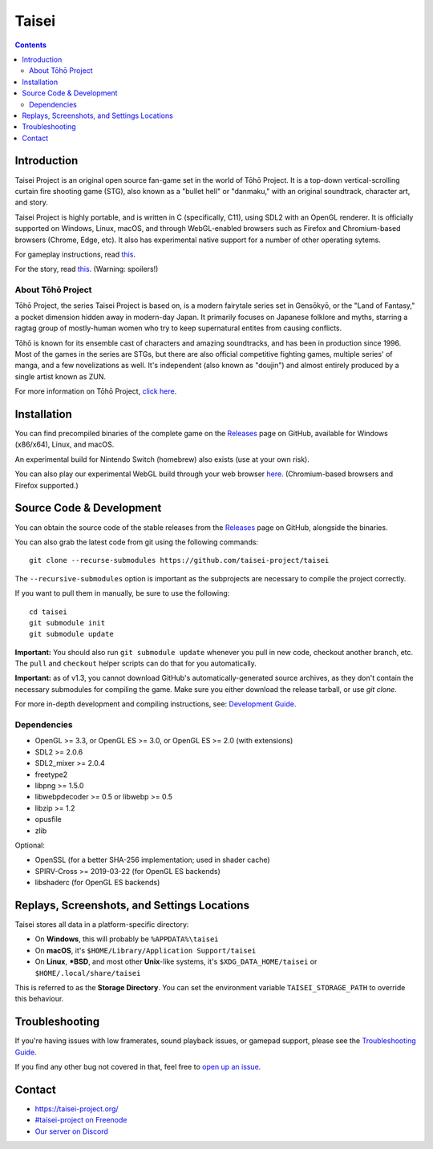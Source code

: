 Taisei
======

.. contents::

Introduction
------------

Taisei Project is an original open source fan-game set in the world of Tōhō
Project. It is a top-down vertical-scrolling curtain fire shooting game (STG),
also known as a "bullet hell" or "danmaku," with an original soundtrack,
character art, and story.

Taisei Project is highly portable, and is written in C (specifically, C11),
using SDL2 with an OpenGL renderer. It is officially supported on Windows,
Linux, macOS, and through WebGL-enabled browsers such as Firefox and
Chromium-based browsers (Chrome, Edge, etc). It also has experimental native
support for a number of other operating sytems.

For gameplay instructions, read `this <doc/GAME.rst>`__.

For the story, read `this <doc/STORY.txt>`__. (Warning: spoilers!)

About Tōhō Project
^^^^^^^^^^^^^^^^^^

Tōhō Project, the series Taisei Project is based on, is a modern fairytale
series set in Gensōkyō, or the "Land of Fantasy," a pocket dimension hidden away
in modern-day Japan. It primarily focuses on Japanese folklore and myths,
starring a ragtag group of mostly-human women who try to keep supernatural
entites from causing conflicts.

Tōhō is known for its ensemble cast of characters and amazing soundtracks, and
has been in production since 1996. Most of the games in the series are STGs, but
there are also official competitive fighting games, multiple series' of manga,
and a few novelizations as well. It's independent (also known as "doujin")
and almost entirely produced by a single artist known as ZUN.

For more information on Tōhō Project,
`click here <https://en.wikipedia.org/wiki/Touhou_Project>`__.

Installation
------------

You can find precompiled binaries of the complete game on the
`Releases <https://github.com/taisei-project/taisei/releases>`__ page on
GitHub, available for Windows (x86/x64), Linux, and macOS.

An experimental build for Nintendo Switch (homebrew) also exists (use at your
own risk).

You can also play our experimental WebGL build through your web browser
`here <https://play.taisei-project.org/>`__. (Chromium-based browsers and
Firefox supported.)

Source Code & Development
-------------------------

You can obtain the source code of the stable releases from the
`Releases <https://github.com/taisei-project/taisei/releases>`__ page on
GitHub, alongside the binaries.

You can also grab the latest code from git using the following commands:

::

    git clone --recurse-submodules https://github.com/taisei-project/taisei

The ``--recursive-submodules`` option is important as the subprojects are
necessary to compile the project correctly.

If you want to pull them in manually, be sure to use the following:

::

    cd taisei
    git submodule init
    git submodule update

**Important:** You should also run ``git submodule update`` whenever you pull in
new code, checkout another branch, etc. The ``pull`` and ``checkout`` helper
scripts can do that for you automatically.

**Important:** as of v1.3, you cannot download GitHub's automatically-generated
source archives, as they don't contain the necessary submodules for compiling
the game. Make sure you either download the release tarball, or use `git clone`.

For more in-depth development and compiling instructions, see:
`Development Guide <doc/DEVELOPMENT.rst>`__.

Dependencies
^^^^^^^^^^^^

-  OpenGL >= 3.3, or OpenGL ES >= 3.0, or OpenGL ES >= 2.0 (with extensions)
-  SDL2 >= 2.0.6
-  SDL2_mixer >= 2.0.4
-  freetype2
-  libpng >= 1.5.0
-  libwebpdecoder >= 0.5 or libwebp >= 0.5
-  libzip >= 1.2
-  opusfile
-  zlib

Optional:

-  OpenSSL (for a better SHA-256 implementation; used in shader cache)
-  SPIRV-Cross >= 2019-03-22 (for OpenGL ES backends)
-  libshaderc (for OpenGL ES backends)


Replays, Screenshots, and Settings Locations
--------------------------------------------

Taisei stores all data in a platform-specific directory:

-  On **Windows**, this will probably be ``%APPDATA%\taisei``
-  On **macOS**, it's ``$HOME/Library/Application Support/taisei``
-  On **Linux**, **\*BSD**, and most other **Unix**-like systems, it's
   ``$XDG_DATA_HOME/taisei`` or ``$HOME/.local/share/taisei``

This is referred to as the **Storage Directory**. You can set the environment
variable ``TAISEI_STORAGE_PATH`` to override this behaviour.

Troubleshooting
---------------

If you're having issues with low framerates, sound playback issues, or gamepad
support, please see the `Troubleshooting Guide <doc/TROUBLESHOOTING.rst>`__.

If you find any other bug not covered in that, feel free to
`open up an issue <https://github.com/taisei-project/taisei/issues>`__.

Contact
-------

-  https://taisei-project.org/

-  `#taisei-project on Freenode <irc://irc.freenode.org/taisei-project>`__

-  `Our server on Discord <https://discord.gg/JEHCMzW>`__
